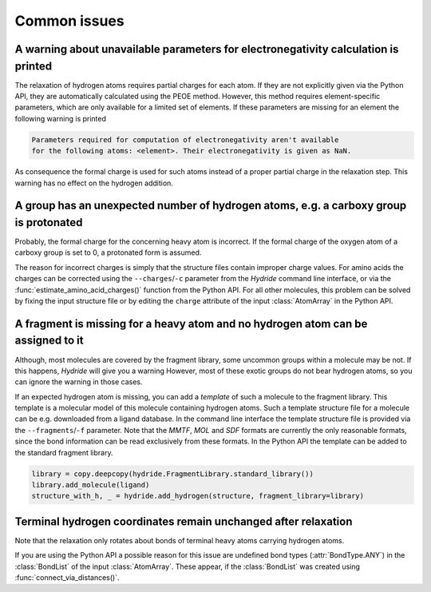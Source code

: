 .. This source code is part of the Hydride package and is distributed
   under the 3-Clause BSD License. Please see 'LICENSE.rst' for further
   information.

Common issues
=============

A warning about unavailable parameters for electronegativity calculation is printed
-----------------------------------------------------------------------------------

The relaxation of hydrogen atoms requires partial charges for each atom.
If they are not explicitly given via the Python API, they are automatically
calculated using the PEOE method.
However, this method requires element-specific parameters, which are only
available for a limited set of elements.
If these parameters are missing for an element the following warning is printed

.. code-block:: none

   Parameters required for computation of electronegativity aren't available
   for the following atoms: <element>. Their electronegativity is given as NaN.

As consequence the formal charge is used for such atoms instead of a proper
partial charge in the relaxation step.
This warning has no effect on the hydrogen addition. 


A group has an unexpected number of hydrogen atoms, e.g. a carboxy group is protonated
--------------------------------------------------------------------------------------

Probably, the formal charge for the concerning heavy atom is incorrect.
If the formal charge of the oxygen atom of a carboxy group is set to 0, a
protonated form is assumed.

The reason for incorrect charges is simply that the structure files contain
improper charge values.
For amino acids the charges can be corrected using the ``--charges``/``-c``
parameter from the *Hydride* command line interface, or via the
:func:`estimate_amino_acid_charges()` function from the Python API.
For all other molecules, this problem can be solved by fixing the input
structure file or by editing the ``charge`` attribute of the input
:class:`AtomArray` in the Python API.


A fragment is missing for a heavy atom and no hydrogen atom can be assigned to it
---------------------------------------------------------------------------------

Although, most molecules are covered by the fragment library, some uncommon
groups within a molecule may be not.
If this happens, *Hydride* will give you a warning
However, most of these exotic groups do not bear hydrogen atoms,
so you can ignore the warning in those cases.

If an expected hydrogen atom is missing, you can add a *template* of such a
molecule to the fragment library.
This template is a molecular model of this molecule containing hydrogen atoms.
Such a template structure file for a molecule can be e.g. downloaded from a
ligand database.
In the command line interface the template structure file is provided via
the ``--fragments``/``-f`` parameter.
Note that the *MMTF*, *MOL* and *SDF* formats are currently the only
reasonable formats, since the bond information can be read exclusively from
these formats.
In the Python API the template can be added to the standard fragment library.

.. code-block:: python

   library = copy.deepcopy(hydride.FragmentLibrary.standard_library())
   library.add_molecule(ligand)
   structure_with_h, _ = hydride.add_hydrogen(structure, fragment_library=library)


Terminal hydrogen coordinates remain unchanged after relaxation
---------------------------------------------------------------

Note that the relaxation only rotates about bonds of terminal heavy atoms
carrying hydrogen atoms.

If you are using the Python API a possible reason for this issue are
undefined bond types (:attr:`BondType.ANY`) in the :class:`BondList` of the
input :class:`AtomArray`.
These appear, if the :class:`BondList` was created using
:func:`connect_via_distances()`.